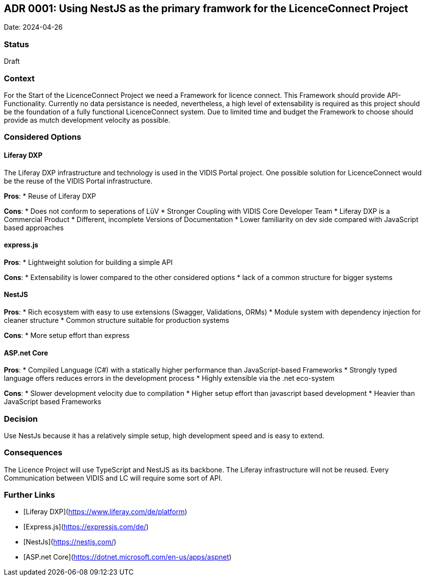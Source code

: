 ## ADR 0001: Using NestJS as the primary framwork for the LicenceConnect Project 

Date: 2024-04-26

### Status

Draft

### Context

For the Start of the LicenceConnect Project we need a Framework for licence connect.
This Framework should provide API-Functionality.
Currently no data persistance is needed, nevertheless, a high level of extensability is required as this project should be the foundation of a fully functional LicenceConnect system.
Due to limited time and budget the Framework to choose should provide as mutch development velocity as possible. 

### Considered Options

#### Liferay DXP

The Liferay DXP infrastructure and technology is used in the VIDIS Portal project.
One possible solution for LicenceConnect would be the reuse of the VIDIS Portal infrastructure.

*Pros*:
* Reuse of Liferay DXP

*Cons*:
* Does not conform to seperations of LüV
* Stronger Coupling with VIDIS Core Developer Team
* Liferay DXP is a Commercial Product
* Different, incomplete Versions of Documentation
* Lower familiarity on dev side compared with JavaScript based approaches

#### express.js

*Pros*:
* Lightweight solution for building a simple API

*Cons*:
* Extensability is lower compared to the other considered options
* lack of a common structure for bigger systems

#### NestJS

*Pros*:
* Rich ecosystem with easy to use extensions (Swagger, Validations, ORMs)
* Module system with dependency injection for cleaner structure
* Common structure suitable for production systems

*Cons*:
* More setup effort than express

#### ASP.net Core

*Pros*:
* Compiled Language (C#) with a statically higher performance than JavaScript-based Frameworks
* Strongly typed language offers reduces errors in the development process
* Highly extensible via the .net eco-system

*Cons*:
* Slower development velocity due to compilation
* Higher setup effort than javascript based development
* Heavier than JavaScript based Frameworks

### Decision

Use NestJs because it has a relatively simple setup, high development speed and is easy to extend.

### Consequences

The Licence Project will use TypeScript and NestJS as its backbone.
The Liferay infrastructure will not be reused.
Every Communication between VIDIS and LC will require some sort of API.

### Further Links
* [Liferay DXP](https://www.liferay.com/de/platform)
* [Express.js](https://expressjs.com/de/)
* [NestJs](https://nestjs.com/)
* [ASP.net Core](https://dotnet.microsoft.com/en-us/apps/aspnet)